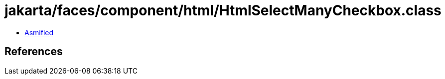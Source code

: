 = jakarta/faces/component/html/HtmlSelectManyCheckbox.class

 - link:HtmlSelectManyCheckbox-asmified.java[Asmified]

== References

